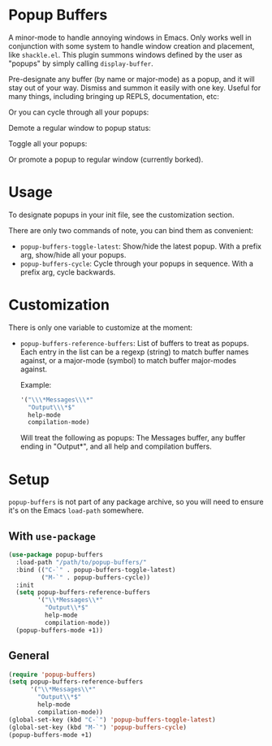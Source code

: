 * Popup Buffers

A minor-mode to handle annoying windows in Emacs. Only works well
in conjunction  with some system to  handle window creation and  placement, like
=shackle.el=. This plugin  summons windows  defined by  the user  as "popups"  by
simply calling =display-buffer=.

Pre-designate any buffer (by name or major-mode) as a popup, and it will stay out of your way.  Dismiss and summon it easily with one key. Useful for many things, including bringing up REPLS, documentation, etc:
#+ATTR_ORG: :width 500
#+ATTR_HTML: :width 500px
[[file:images/popup-buffers-toggle-latest.gif]]

Or you can cycle through all your popups:
#+ATTR_ORG: :width 500
#+ATTR_HTML: :width 500px
[[file:images/popup-buffers-cycle.gif]]

Demote a regular window to popup status:
#+ATTR_ORG: :width 500
#+ATTR_HTML: :width 500px
[[file:images/popup-buffers-demote.gif]]

Toggle all your popups:
#+ATTR_ORG: :width 500
#+ATTR_HTML: :width 500px
[[file:images/popup-buffers-toggle-all.gif]]

Or promote a popup to regular window (currently borked).

* Usage
To designate popups in your init file, see the customization section.

There are only two commands of note, you can bind them as convenient:

- =popup-buffers-toggle-latest=: Show/hide the latest popup. With a prefix arg, show/hide all your popups.
- =popup-buffers-cycle=: Cycle through your popups in sequence. With a prefix arg, cycle backwards.
  
* Customization
There is only one variable to customize at the moment:

- =popup-buffers-reference-buffers=: List of buffers to treat as popups. Each entry in the list can be a regexp (string) to match buffer names against, or a major-mode (symbol) to match buffer major-modes against.

  Example: 

  #+BEGIN_SRC emacs-lisp
    '("\\\*Messages\\\*"
      "Output\\\*$"
      help-mode
      compilation-mode)
  #+END_SRC

  Will treat the following as popups: The Messages buffer, any buffer ending in "Output*", and all help and compilation buffers.
* Setup 
=popup-buffers= is not part of any package archive, so you will need to ensure it's on the Emacs =load-path= somewhere.
** With =use-package=
#+BEGIN_SRC emacs-lisp
    (use-package popup-buffers
      :load-path "/path/to/popup-buffers/"                                   
      :bind (("C-`" . popup-buffers-toggle-latest)
             ("M-`" . popup-buffers-cycle))
      :init
      (setq popup-buffers-reference-buffers
            '("\\*Messages\\*"
              "Output\\*$"
              help-mode
              compilation-mode))
      (popup-buffers-mode +1))
#+END_SRC
** General
#+BEGIN_SRC emacs-lisp
  (require 'popup-buffers)
  (setq popup-buffers-reference-buffers
        '("\\*Messages\\*"
          "Output\\*$"
          help-mode
          compilation-mode))
  (global-set-key (kbd "C-`") 'popup-buffers-toggle-latest)  
  (global-set-key (kbd "M-`") 'popup-buffers-cycle)  
  (popup-buffers-mode +1)
#+END_SRC
